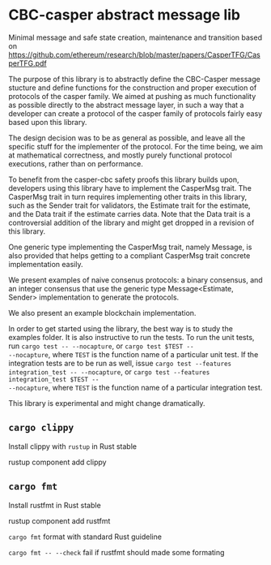 * CBC-casper abstract message lib
:PROPERTIES:
:MODIFIED: [2018-11-01 Thu 14:23]
:END:

Minimal message and safe state creation, maintenance and transition based on
https://github.com/ethereum/research/blob/master/papers/CasperTFG/CasperTFG.pdf

The purpose of this library is to abstractly define the CBC-Casper message
stucture and define functions for the construction and proper execution of
protocols of the casper family. We aimed at pushing as much functionality as
possible directly to the abstract message layer, in such a way that a developer
can create a protocol of the casper family of protocols fairly easy based upon
this library.

The design decision was to be as general as possible, and leave all the specific
stuff for the implementer of the protocol. For the time being, we aim at
mathematical correctness, and mostly purely functional protocol executions,
rather than on performance.

To benefit from the casper-cbc safety proofs this library builds upon, developers
using this library have to implement the CasperMsg trait. The CasperMsg trait in turn
requires implementing other traits in this library, such as the Sender trait for validators,
the Estimate trait for the estimate, and the Data trait if the estimate carries data.
Note that the Data trait is a controversial addition of the library and might get dropped
in a revision of this library.

One generic type implementing the CasperMsg trait, namely Message, is also
provided that helps getting to a compliant CasperMsg trait concrete
implementation easily.

We present examples of naive consenus protocols: a binary consensus,
and an integer consensus that use the generic type Message<Estimate, Sender>
implementation to generate the protocols.

We also present an example blockchain implementation.

In order to get started using the library, the best way is to study the examples
folder. It is also instructive to run the tests.
To run the unit tests, run ~cargo test -- --nocapture~, or ~cargo test $TEST --
--nocapture~, where ~TEST~ is the function name of a particular unit test.
If the integration tests are to be run as well, issue ~cargo test --features
integration_test -- --nocapture~, or ~cargo test --features integration_test $TEST --
--nocapture~, where ~TEST~ is the function name of a particular integration test.

This library is experimental and might change dramatically.

** ~cargo clippy~

Install clippy with ~rustup~ in Rust stable

    rustup component add clippy

** ~cargo fmt~

Install rustfmt in Rust stable

    rustup component add rustfmt

**** ~cargo fmt~ format with standard Rust guideline
**** ~cargo fmt -- --check~ fail if rustfmt should made some formating
